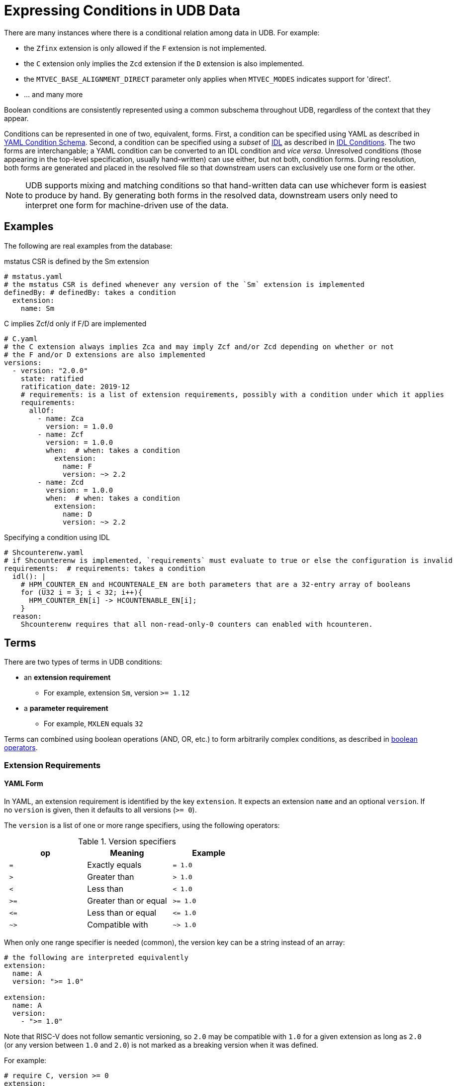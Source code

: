 // Copyright (c) Qualcomm Technologies, Inc. and/or its subsidiaries.
// SPDX-License-Identifier: CC-BY-4.0

= Expressing Conditions in UDB Data

There are many instances where there is a conditional relation among data in UDB.
For example:

* the `Zfinx` extension is only allowed if the `F` extension is not implemented.
* the `C` extension only implies the `Zcd` extension if the `D` extension is also implemented.
* the `MTVEC_BASE_ALIGNMENT_DIRECT` parameter only applies when `MTVEC_MODES` indicates support for 'direct'.
* ... and many more

Boolean conditions are consistently represented using a common subschema throughout UDB, regardless of the context that they appear.

Conditions can be represented in one of two, equivalent, forms.
First, a condition can be specified using YAML as described in <<yaml_conditions, YAML Condition Schema>>.
Second, a condition can be specified using a _subset_ of link:../idl.adoc[IDL] as described in <<idl_conditions, IDL Conditions>>.
The two forms are interchangable; a YAML condition can be converted to an IDL condition and _vice versa_.
Unresolved conditions (those appearing in the top-level specification, usually hand-written) can use either, but not both, condition forms.
During resolution, both forms are generated and placed in the resolved file so that downstream users can exclusively use one form or the other.

[NOTE]
UDB supports mixing and matching conditions so that hand-written data can use whichever form is easiest to produce by hand.
By generating both forms in the resolved data, downstream users only need to interpret one form for
machine-driven use of the data.

== Examples

The following are real examples from the database:

.mstatus CSR is defined by the Sm extension
[source,yaml]
----
# mstatus.yaml
# the mstatus CSR is defined whenever any version of the `Sm` extension is implemented
definedBy: # definedBy: takes a condition
  extension:
    name: Sm
----

.C implies Zcf/d only if F/D are implemented
[source,yaml]
----
# C.yaml
# the C extension always implies Zca and may imply Zcf and/or Zcd depending on whether or not
# the F and/or D extensions are also implemented
versions:
  - version: "2.0.0"
    state: ratified
    ratification_date: 2019-12
    # requirements: is a list of extension requirements, possibly with a condition under which it applies
    requirements:
      allOf:
        - name: Zca
          version: = 1.0.0
        - name: Zcf
          version: = 1.0.0
          when:  # when: takes a condition
            extension:
              name: F
              version: ~> 2.2
        - name: Zcd
          version: = 1.0.0
          when:  # when: takes a condition
            extension:
              name: D
              version: ~> 2.2
----


.Specifying a condition using IDL
[source,yaml]
----
# Shcounterenw.yaml
# if Shcounterenw is implemented, `requirements` must evaluate to true or else the configuration is invalid
requirements:  # requirements: takes a condition
  idl(): |
    # HPM_COUNTER_EN and HCOUNTENALE_EN are both parameters that are a 32-entry array of booleans
    for (U32 i = 3; i < 32; i++){
      HPM_COUNTER_EN[i] -> HCOUNTENABLE_EN[i];
    }
  reason:
    Shcounterenw requires that all non-read-only-0 counters can enabled with hcounteren.
----

== Terms

There are two types of terms in UDB conditions:

* an *extension requirement*
** For example, extension `Sm`, version `>= 1.12`
* a *parameter requirement*
** For example, `MXLEN` equals `32`

Terms can combined using boolean operations (AND, OR, etc.) to form arbitrarily complex conditions,
as described in <<bool_ops,boolean operators>>.

[#ext_reqs]
=== Extension Requirements

==== YAML Form

In YAML, an extension requirement is identified by the key `extension`.
It expects an extension `name` and an optional `version`.
If no `version` is given, then it defaults to all versions (`>= 0`).

The `version` is a list of one or more range specifiers, using the following operators:

.Version specifiers
[cols="l,d,l"]
|===
| op   | Meaning               | Example

| =  | Exactly equals        | = 1.0
| >  | Greater than          | > 1.0
| <  | Less than             | < 1.0
| >= | Greater than or equal | >= 1.0
| <= | Less than or equal    | <= 1.0
| ~> | Compatible with       | ~> 1.0
|===

When only one range specifier is needed (common), the version key can be a string instead of an array:


[[a-ext-req]]
[source,yaml]
----
# the following are interpreted equivalently
extension:
  name: A
  version: ">= 1.0"

extension:
  name: A
  version:
    - ">= 1.0"
----

Note that RISC-V does not follow semantic versioning, so `2.0` may be compatible with `1.0` for a given extension as long as `2.0` (or any version between `1.0` and `2.0`) is not marked as a breaking version
when it was defined.

For example:

[source,yaml]
----
# require C, version >= 0
extension:
  name: C
----

[source,yaml]
----
# require D, version == 1.0
extension:
  name: D
  version: = 1.0
----

[source,yaml]
----
# require D, version _compatible with_ 1.0
extension:
  name: D
  version: ~> 1.0
----

[source,yaml]
----
# require D, version greater than or equal to 1.0 and less than 2.0
extension:
  name: D
  version: [">= 1.0", "< 2.0"]
----

Extension requirements can also take logic expression of multiple requrements using the `allOf`, `anyOf`, `noneOf`, or `not` operators. See <<bool_ops,Boolean Operators>> and <<Examples>>.

==== IDL Form

Extension requirements in IDL are expressed using one of two functions, depending on whether or not
a version restriction is required.

The following is equivalent to <<a-ext-req,the examples above>>.

[source,yaml]
----
idl(): |
  -> implemented?(ExtensionName::A);

idl(): |
  -> implemented_version?(ExtensionName::A, ">= 1.0");
----

[#param_reqs]
=== Parameter Requirements

=== YAML Form

A parameter requirement is identified by the key `param`.
It expects a parameter `name`, a single comparison, a `reason` description, and an optional `index` when the parameter is an array and the comparison is for a single array element.

The comparison is one of:

[cols="m,d,m"]
|===
| Key                   | Meaning                                     | Example

| `equal`               | Parameter value equals                      | equal: 5 +
                                                                        equal: "string value" +
                                                                        equal: true
| not_equal             | Parameter value is not equal to             | not_equal: 5 +
                                                                        not_equal: "string value" +
                                                                        not_equal: true
| less_than             | Parameter value is less than                | less_than: 5
| greater_than          | Parameter value is greater than             | greater_than: 5
| less_than_or_equal    | Parameter value is less than or equal to    | less_than: 5
| greater_than_or_equal | Parameter value is greater than or equal to | greater_than: 5
| includes              | Array parameter includes a value            | includes: 5 +
                                                                        includes: "string value" +
                                                                        includes: true
| oneOf                 | Parameter value is equal to one element of an array | oneOf: [5, 7]
|===

For example:

[source,yaml]
----
param:
  name: MXLEN
  equal: 32
  reason: Extension is only defined in RV32
----

[source,yaml]
----
param:
  name: MTVEC_MODES
  includes: 0
  reason: Only relevant when direct mode is supported
----

Like <<Extension Requirements>>, parameter requirements can be combined aribtrarily using boolean logic operations. See <<bool_ops,Boolean Operators>> and <<Examples>>

==== IDL Form

All parameters are in global scope when evaluating an IDL condition, and any legal operator or function as described in <<idl-subset>> can be used.

Examples:

[source,yaml]
----
idl(): |
  -> MXLEN == 32;
reason: Extension is only defined in RV32
----

[source,yaml]
----
idl(): |
  -> $array_includes?(MTVEC_MODES, 0);
reason: Only relevant when direct mode is supported
----

[#bool_ops]
== Boolean Operators

UDB is inspired by the schema used by link:https://json-schema.org[JSON Schema] for boolean logic.
The logic can be applied either at the top level of a condition (before an `extension` or `param` key) or within a particular term type (after an `extension` or `param` key).

The following operators are supported:

[cols="m,d,a,a"]
|===
| Op         | Meaning | Example (Block style) | Example (Flow style)

| allOf      | Logical AND           |
[source,yaml]
----
allOf:
  - name: C
  - name: D
----
|
[source,yaml]
----
allOf: [
  { name: C },
  { name: D }
]
----
| anyOf      | Logical OR            |
[source,yaml]
----
anyOf:
  - name: C
  - name: D
----
|
[source,yaml]
----
anyOf: [
  { name: C },
  { name: D }
]
----
| noneOf     | Logical NOR           |
[source,yaml]
----
noneOf:
  - name: C
  - name: D
----
|
[source,yaml]
----
noneOf: [
  { name: C },
  { name: D }
]
----
| oneOf     | Logical XOR           |
[source,yaml]
----
oneOf:
  - name: C
  - name: D
----
|
[source,yaml]
----
oneOf: [
  { name: C },
  { name: D }
]
----
| not        | Logical NOT           |
[source,yaml]
----
not:
  name: C
----
|
[source,yaml]
----
not: { name: C }
----
| if, then   | Logical implicaiton +
(satisfied unless `if` is true and `then` if false)   |
[source,yaml]
----
if:
  extension:
    name: C
then:
  name: D
----
|
[source,yaml]
----
if: { name: C }, then: { name: D }
----
|===

Note that the target of an `if` takes a new condition, and so one or more term specifiers
(`extension` or `param`) _must_ appear within it.
The `then` target continues the context already established, so, for example, both `then` targets
below specify the `D` extension.

[cols="a,a"]
|===
|
[source,yaml]
----
# targets the D extension
extension:
  if:
    extension:
      name: C
  then:
    name: D
----
|
[source,yaml]
----
# also targets D extension
extension:
  if:
    param:
      name: MXLEN
      equal: 32
      reason: because 64 bits is too big
  then:
    name: D
----
|===

For example:

.Require C and D extensions
[source,yaml]
----
extension:
  allOf:
    - name: C
    - name: D
----

.Require the C extension and MXLEN == 32
[source,yaml]
----
allOf:
  - extension:
      name: C
  - param:
      name: MXLEN
      equal: 32
      reason: Only applies with RV32
----

.Require Zcf, version 1.0.0 if F is implemented
[source,yaml]
----
extension:
  if:
    extension:
      name: F
      version: ~> 2.2
  then:
    name: Zcf
    version: = 1.0.0
----

[[idl-subset]]
=== IDL Subset for Conditions

Only a subset of IDL is available for use in conditions.

==== In-scope variables

All parameters are in scope.
Globals defined in IDL files that are normally in scope in other contexts (_e.g._, current_mode) are not in scope for conditions.
This is true whether or not the global is constant.

==== Statements

The only allowed statements in a condition are:

* link:../idl.adoc#implications[Implications]
* For loops

Notably, if/else statements are permitted. Implications should be used instead.

==== Expressions

In the limited set of statements available in a condition, expressions appear on either side of an implication or in the bounds of a for loop.
Generally, expressions are only limited by the fact that only a small set of built-in functions are available, and no user-defined functions are available.

The available functions are:

* `implemented?(ExtensionName::A)`
** True if ExtensionName::A is either listed as an implemented extension in the config, or if A is implied by an implemented extension.
* `implemented_version?(ExtensionName::A, ">= 1.0")`
** True if ExtensionName::A, version greater than or equal to 1.0 is either listed as an implemented extension in the config, or if A, version greater than or equal to 1.0 is implied by an implemented extension.
* `$array_includes?(ARY_PARAM, 1)`
** True if ARY_PARAM includes the value 1
* `$ary_size(ARY_PARAM)`
** Returns the number of elements in ARY_PARAM

